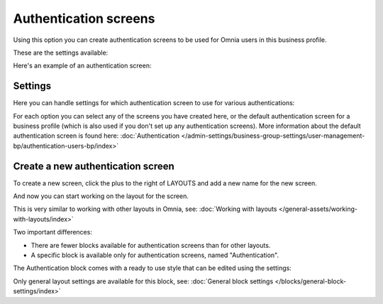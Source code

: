 Authentication screens
=============================================

Using this option you can create authentication screens to be used for Omnia users in this business profile. 

These are the settings available:

.. image:: authentications-screens-bp.png

Here's an example of an authentication screen:

.. image:: authentications-screens-bp-example.png

Settings
*********
Here you can handle settings for which authentication screen to use for various authentications:

.. image:: authentications-screens-settings.png

For each option you can select any of the screens you have created here, or the default authentication screen for a business profile (which is also used if you don't set up any authentication screens). More information about the default authentication screen is found here: :doc:`Authentication </admin-settings/business-group-settings/user-management-bp/authentication-users-bp/index>`

Create a new authentication screen
**************************************
To create a new screen, click the plus to the right of LAYOUTS and add a new name for the new screen.

.. image:: authentications-screens-new-name-78.png

And now you can start working on the layout for the screen.

.. image:: authentications-screens-new-layout.png

This is very similar to working with other layouts in Omnia, see: :doc:`Working with layouts </general-assets/working-with-layouts/index>`

Two important differences:

+ There are fewer blocks available for authentication screens than for other layouts.
+ A specific block is available only for authentication screens, named "Authentication".

The Authentication block comes with a ready to use style that can be edited using the settings:

.. image:: authentications-screens-new-layout-block-new.png

Only general layout settings are available for this block, see: :doc:`General block settings </blocks/general-block-settings/index>`

